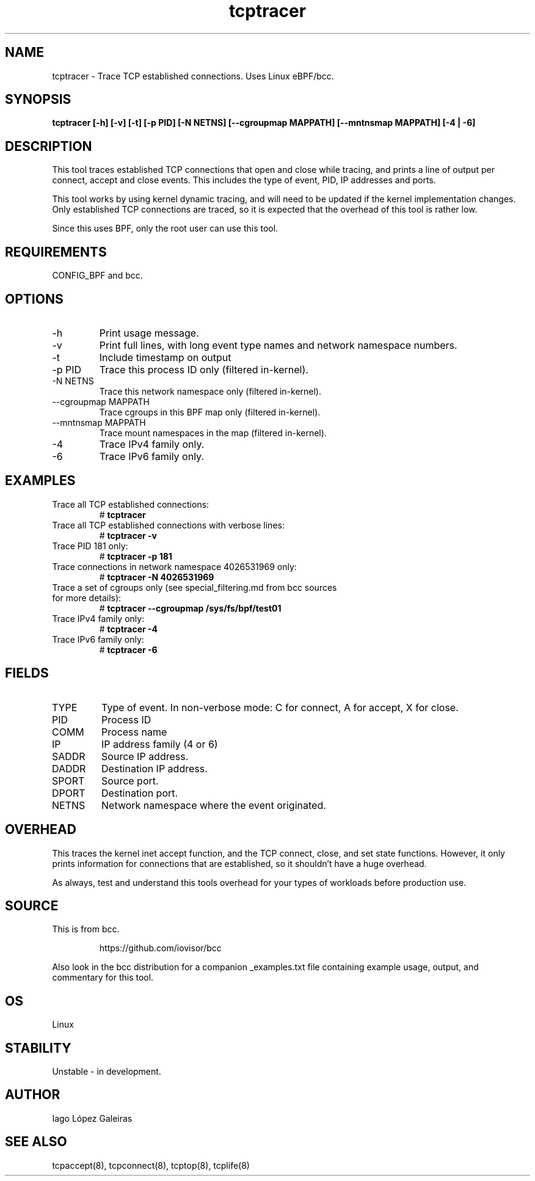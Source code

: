 
.TH tcptracer 8  "2020-02-20" "USER COMMANDS"
.SH NAME
tcptracer \- Trace TCP established connections. Uses Linux eBPF/bcc.
.SH SYNOPSIS
.B tcptracer [\-h] [\-v] [-t] [\-p PID] [\-N NETNS] [\-\-cgroupmap MAPPATH] [--mntnsmap MAPPATH] [\-4 | \-6]
.SH DESCRIPTION
This tool traces established TCP connections that open and close while tracing,
and prints a line of output per connect, accept and close events. This includes
the type of event, PID, IP addresses and ports.

This tool works by using kernel dynamic tracing, and will need to be updated if
the kernel implementation changes. Only established TCP connections are traced,
so it is expected that the overhead of this tool is rather low.

Since this uses BPF, only the root user can use this tool.
.SH REQUIREMENTS
CONFIG_BPF and bcc.
.SH OPTIONS
.TP
\-h
Print usage message.
.TP
\-v
Print full lines, with long event type names and network namespace numbers.
.TP
\-t
Include timestamp on output
.TP
\-p PID
Trace this process ID only (filtered in-kernel).
.TP
\-N NETNS
Trace this network namespace only (filtered in-kernel).
.TP
\-\-cgroupmap MAPPATH
Trace cgroups in this BPF map only (filtered in-kernel).
.TP
\-\-mntnsmap  MAPPATH
Trace mount namespaces in the map (filtered in-kernel).
.TP
\-4
Trace IPv4 family only.
.TP
\-6
Trace IPv6 family only.
.SH EXAMPLES
.TP
Trace all TCP established connections:
#
.B tcptracer
.TP
Trace all TCP established connections with verbose lines:
#
.B tcptracer \-v
.TP
Trace PID 181 only:
#
.B tcptracer \-p 181
.TP
Trace connections in network namespace 4026531969 only:
#
.B tcptracer \-N 4026531969
.TP
Trace a set of cgroups only (see special_filtering.md from bcc sources for more details):
#
.B tcptracer \-\-cgroupmap /sys/fs/bpf/test01
.TP
Trace IPv4 family only:
#
.B tcptracer -4
.TP
Trace IPv6 family only:
#
.B tcptracer -6
.SH FIELDS
.TP
TYPE
Type of event. In non-verbose mode: C for connect, A for accept, X for close.
.TP
PID
Process ID
.TP
COMM
Process name
.TP
IP
IP address family (4 or 6)
.TP
SADDR
Source IP address.
.TP
DADDR
Destination IP address.
.TP
SPORT
Source port.
.TP
DPORT
Destination port.
.TP
NETNS
Network namespace where the event originated.
.SH OVERHEAD
This traces the kernel inet accept function, and the TCP connect, close,
and set state functions. However, it only prints information for connections
that are established, so it shouldn't have a huge overhead.

As always, test and understand this tools overhead for your types of workloads
before production use.
.SH SOURCE
This is from bcc.
.IP
https://github.com/iovisor/bcc
.PP
Also look in the bcc distribution for a companion _examples.txt file containing
example usage, output, and commentary for this tool.
.SH OS
Linux
.SH STABILITY
Unstable - in development.
.SH AUTHOR
Iago López Galeiras
.SH SEE ALSO
tcpaccept(8), tcpconnect(8), tcptop(8), tcplife(8)